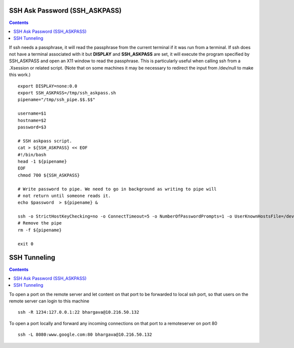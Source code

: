 SSH Ask Password (SSH_ASKPASS)
==============================

.. contents::

If ssh needs a passphrase, it will read the passphrase from the current terminal if it was run from a terminal. If ssh does not have a terminal associated with it but **DISPLAY** and **SSH_ASKPASS** are set, it will execute the program specified by SSH_ASKPASS and open an X11 window to read the passphrase. This is particularly useful when calling ssh from a .Xsession or related script. (Note that on some machines it may be necessary to redirect the input from /dev/null to make this work.)

::

        export DISPLAY=none:0.0
        export SSH_ASKPASS=/tmp/ssh_askpass.sh
        pipename="/tmp/ssh_pipe.$$.$$"

        username=$1
        hostname=$2
        password=$3

        # SSH askpass script.
        cat > ${SSH_ASKPASS} << EOF
        #!/bin/bash
        head -1 ${pipename}
        EOF
        chmod 700 ${SSH_ASKPASS}

        # Write password to pipe. We need to go in background as writing to pipe will
        # not return until someone reads it.
        echo $password  > ${pipename} &

        ssh -o StrictHostKeyChecking=no -o ConnectTimeout=5 -o NumberOfPasswordPrompts=1 -o UserKnownHostsFile=/dev/null $username@$hostname "ls /" 2> /dev/null
        # Remove the pipe
        rm -f ${pipename}

        exit 0

SSH Tunneling
=============

.. contents::

  
To open a port on the remote server and let content on that port to be forwarded to local ssh port, so that users on the remote server can login to this machine

::

        ssh -R 1234:127.0.0.1:22 bhargava@10.216.50.132

To open a port locally and forward any incoming connections on that port to a remoteserver on port 80

::

        ssh -L 8080:www.google.com:80 bhargava@10.216.50.132

